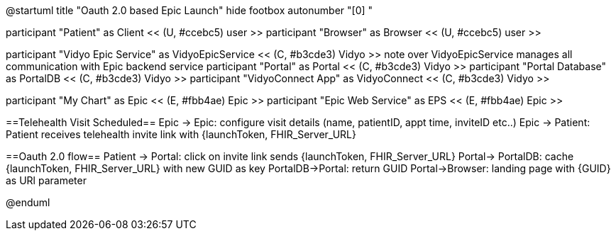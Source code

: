 @startuml
title "Oauth 2.0 based Epic Launch"
hide footbox
autonumber "[0] "

participant "Patient" as Client << (U, #ccebc5) user >>
participant "Browser" as Browser << (U, #ccebc5) user >>

participant "Vidyo Epic Service" as VidyoEpicService << (C, #b3cde3) Vidyo >>
note over VidyoEpicService
manages all communication with Epic backend service
participant "Portal" as Portal << (C, #b3cde3) Vidyo >>
participant "Portal Database" as PortalDB << (C, #b3cde3) Vidyo >>
participant "VidyoConnect App" as VidyoConnect << (C, #b3cde3) Vidyo >>

participant "My Chart" as Epic << (E, #fbb4ae) Epic >>
participant "Epic Web Service" as EPS << (E, #fbb4ae) Epic >>


==Telehealth Visit Scheduled==
Epic -> Epic: configure visit details (name, patientID, appt time, inviteID etc..)
Epic -> Patient: Patient receives telehealth invite link with {launchToken, FHIR_Server_URL}

==Oauth 2.0 flow==
Patient -> Portal: click on invite link sends {launchToken, FHIR_Server_URL}
Portal-> PortalDB: cache {launchToken, FHIR_Server_URL} with new GUID as key
PortalDB->Portal: return GUID
Portal->Browser: landing page with {GUID} as URl parameter



@enduml
